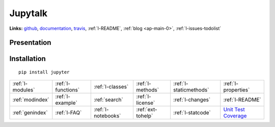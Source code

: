 .. project_name documentation documentation master file, created by
   sphinx-quickstart on Fri May 10 18:35:14 2013.
   You can adapt this file completely to your liking, but it should at least
   contain the root `toctree` directive.

Jupytalk
========

.. image:: https://travis-ci.org/sdpython/jupytalk.svg?branch=master
    :target: https://travis-ci.org/sdpython/jupytalk
    :alt: Build status
    
.. image:: https://ci.appveyor.com/api/projects/status/6qp50sxl22aqwtb5?svg=true
    :target: https://ci.appveyor.com/project/sdpython/python3-module-template
    :alt: Build Status Windows
    
.. image:: https://badge.fury.io/py/project_name.svg
    :target: http://badge.fury.io/py/project_name    

.. image:: http://img.shields.io/pypi/dm/project_name.png
    :alt: PYPI Package
    :target: https://pypi.python.org/pypi/project_name

.. image:: http://img.shields.io/github/issues/sdpython/jupytalk.png
    :alt: GitHub Issues
    :target: https://github.com/sdpython/jupytalk/issues
    
.. image:: https://img.shields.io/badge/license-MIT-blue.svg
    :alt: MIT License
    :target: http://opensource.org/licenses/MIT  

.. image:: https://coveralls.io/repos/sdpython/jupytalk/badge.svg?branch=master&service=github 
    :target: https://coveralls.io/github/sdpython/jupytalk?branch=master     

.. image:: https://landscape.io/github/sdpython/jupytalk/master/landscape.svg?style=flat
   :target: https://landscape.io/github/sdpython/jupytalk/master
   :alt: Code Health

.. image:: https://requires.io/github/sdpython/jupytalk/requirements.svg?branch=master
     :target: https://requires.io/github/sdpython/jupytalk/requirements/?branch=master
     :alt: Requirements Status   
    
.. image:: https://codecov.io/github/sdpython/jupytalk/coverage.svg?branch=master
    :target: https://codecov.io/github/sdpython/jupytalk?branch=master
    
   

**Links:** `github <https://github.com/sdpython/jupytalk/>`_,
`documentation <http://www.xavierdupre.fr/site2013/index_code.html#jupytalk>`_,
`travis <https://travis-ci.org/sdpython/jupytalk>`_,
:ref:`l-README`,
:ref:`blog <ap-main-0>`,
:ref:`l-issues-todolist`


Presentation
------------



Installation
------------

::

    pip install jupyter
    
    
        
        

+----------------------+---------------------+---------------------+--------------------+------------------------+------------------------------------------------+
| :ref:`l-modules`     |  :ref:`l-functions` | :ref:`l-classes`    | :ref:`l-methods`   | :ref:`l-staticmethods` | :ref:`l-properties`                            |
+----------------------+---------------------+---------------------+--------------------+------------------------+------------------------------------------------+
| :ref:`modindex`      |  :ref:`l-example`   | :ref:`search`       | :ref:`l-license`   | :ref:`l-changes`       | :ref:`l-README`                                |
+----------------------+---------------------+---------------------+--------------------+------------------------+------------------------------------------------+
| :ref:`genindex`      |  :ref:`l-FAQ`       | :ref:`l-notebooks`  | :ref:`ext-tohelp`  | :ref:`l-statcode`      | `Unit Test Coverage <coverage/index.html>`_    |
+----------------------+---------------------+---------------------+--------------------+------------------------+------------------------------------------------+




